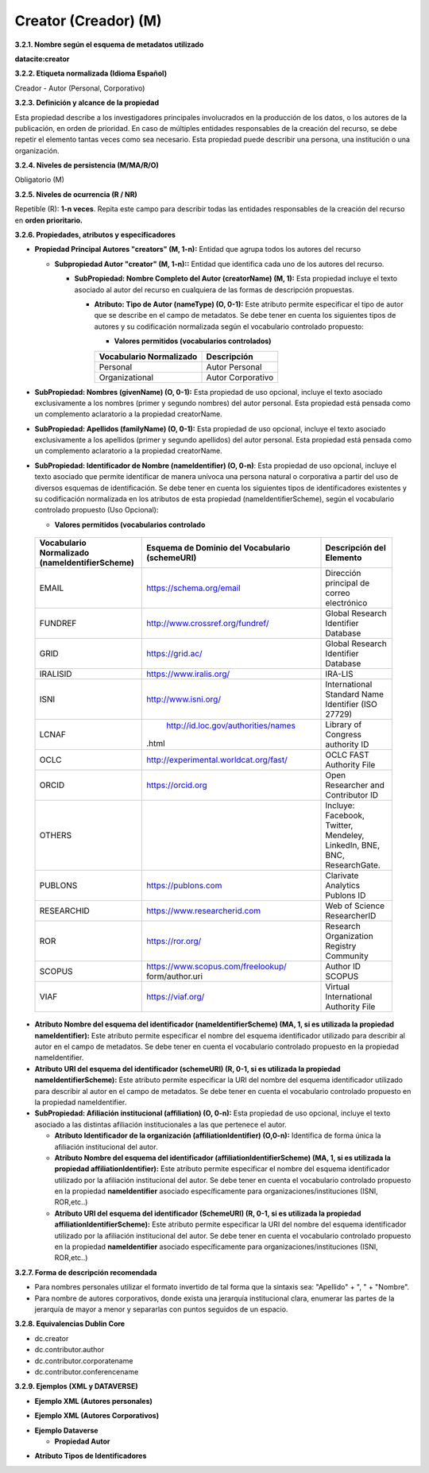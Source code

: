 .. _Creator:

Creator (Creador) (M)
===========

**3.2.1. Nombre según el esquema de metadatos utilizado**

**datacite:creator**

**3.2.2. Etiqueta normalizada (Idioma Español)**

Creador - Autor (Personal, Corporativo)

**3.2.3. Definición y alcance de la propiedad**

Esta propiedad describe a los investigadores principales involucrados en la producción de los datos, o los autores de la publicación, en orden de prioridad. En caso de múltiples entidades responsables de la creación del recurso, se debe repetir el elemento tantas veces como sea necesario. Esta propiedad puede describir una persona, una institución o una organización.

**3.2.4. Niveles de persistencia (M/MA/R/O)**

Obligatorio (M)

**3.2.5. Niveles de ocurrencia (R / NR)**

Repetible (R): **1-n veces**. Repita este campo para describir todas las entidades responsables de la creación del recurso en **orden prioritario.**

**3.2.6. Propiedades, atributos y especificadores**

-   **Propiedad Principal Autores "creators" (M, 1-n):** Entidad que agrupa todos los autores del recurso

    -   **Subpropiedad Autor "creator" (M, 1-n)::** Entidad que identifica cada uno de los autores del recurso.

        -   **SubPropiedad: Nombre Completo del Autor (creatorName) (M, 1):** Esta propiedad incluye el texto asociado al autor del recurso en cualquiera de las formas de descripción propuestas.

            -   **Atributo: Tipo de Autor (nameType) (O, 0-1):** Este atributo permite especificar el tipo de autor que se describe en el campo de metadatos. Se debe tener en cuenta los siguientes tipos de autores y su codificación normalizada según el vocabulario controlado propuesto:

                -   **Valores permitidos (vocabularios controlados)**

                ..
                
                +-------------------------+-----------------------------------+
                | Vocabulario Normalizado | Descripción                       |
                +=========================+===================================+
                | Personal                | Autor Personal                    |
                +-------------------------+-----------------------------------+
                | Organizational          | Autor Corporativo                 |
                +-------------------------+-----------------------------------+
                ..

-   **SubPropiedad: Nombres (givenName) (O, 0-1):** Esta propiedad de uso opcional, incluye el texto asociado exclusivamente a los nombres (primer y segundo nombres) del autor personal. Esta propiedad está pensada como un complemento aclaratorio a la propiedad creatorName.

-   **SubPropiedad: Apellidos (familyName) (O, 0-1):** Esta propiedad de uso opcional, incluye el texto asociado exclusivamente a los apellidos (primer y segundo apellidos) del autor personal. Esta propiedad está pensada como un complemento aclaratorio a la propiedad creatorName.

-   **SubPropiedad: Identificador de Nombre (nameIdentifier) (O, 0-n)**: Esta propiedad de uso opcional, incluye el texto asociado que permite identificar de manera unívoca una persona natural o corporativa a partir del uso de diversos esquemas de identificación. Se debe tener en cuenta los siguientes tipos de identificadores existentes y su codificación normalizada en los atributos de esta propiedad (nameIdentifierScheme), según el vocabulario controlado propuesto (Uso Opcional):

    -   **Valores permitidos (vocabularios controlado**

..
                
        +-------------------------+---------------------------------------+----------------------------------------+
        | Vocabulario Normalizado | Esquema de Dominio del                | Descripción del Elemento               |
        | (nameIdentifierScheme)  | Vocabulario (schemeURI)               |                                        |
        +=========================+=======================================+========================================+
        |  EMAIL                  | https://schema.org/email              | Dirección principal de correo          |
        |                         |                                       | electrónico                            |
        +-------------------------+---------------------------------------+----------------------------------------+
        |  FUNDREF                | http://www.crossref.org/fundref/      | Global Research Identifier Database    |
        +-------------------------+---------------------------------------+----------------------------------------+
        |  GRID                   | https://grid.ac/                      | Global Research Identifier Database    |
        +-------------------------+---------------------------------------+----------------------------------------+
        |  IRALISID               | https://www.iralis.org/               | IRA-LIS                                |
        +-------------------------+---------------------------------------+----------------------------------------+
        |  ISNI                   | http://www.isni.org/                  | International Standard Name Identifier |
        |                         |                                       | (ISO 27729)                            |
        +-------------------------+---------------------------------------+----------------------------------------+
        |  LCNAF                  |  http://id.loc.gov/authorities/names  | Library of Congress authority ID       |
        |                         |.html                                  |                                        |
        +-------------------------+---------------------------------------+----------------------------------------+
        |  OCLC                   | http://experimental.worldcat.org/fast/| OCLC FAST Authority File               |
        +-------------------------+---------------------------------------+----------------------------------------+
        |  ORCID                  | https://orcid.org                     | Open Researcher and Contributor ID     |
        +-------------------------+---------------------------------------+----------------------------------------+
        |  OTHERS                 |                                       | Incluye: Facebook, Twitter, Mendeley,  |
        |                         |                                       | LinkedIn, BNE, BNC, ResearchGate.      |
        +-------------------------+---------------------------------------+----------------------------------------+
        |  PUBLONS                | https://publons.com                   | Clarivate Analytics Publons ID         |
        +-------------------------+---------------------------------------+----------------------------------------+
        |  RESEARCHID             | https://www.researcherid.com          | Web of Science ResearcherID            |
        +-------------------------+---------------------------------------+----------------------------------------+
        |  ROR                    | https://ror.org/                      |Research Organization Registry Community|
        +-------------------------+---------------------------------------+----------------------------------------+
        |  SCOPUS                 | https://www.scopus.com/freelookup/    | Author ID SCOPUS                       |
        |                         | form/author.uri                       |                                        |
        +-------------------------+---------------------------------------+----------------------------------------+
        |  VIAF                   | https://viaf.org/                     | Virtual International Authority File   |
        +-------------------------+---------------------------------------+----------------------------------------+
..

-   **Atributo Nombre del esquema del identificador (nameIdentifierScheme) (MA, 1, si es utilizada la propiedad nameIdentifier):** Este atributo permite especificar el nombre del esquema identificador utilizado para describir al autor en el campo de metadatos. Se debe tener en cuenta el vocabulario controlado propuesto en la propiedad nameIdentifier.

-   **Atributo URI del esquema del identificador (schemeURI) (R, 0-1, si es utilizada la propiedad nameIdentifierScheme):** Este atributo permite especificar la URI del nombre del esquema identificador utilizado para describir al autor en el campo de metadatos. Se debe tener en cuenta el vocabulario controlado propuesto en la propiedad nameIdentifier.


-   **SubPropiedad: Afiliación institucional (affiliation) (O, 0-n):** Esta propiedad de uso opcional, incluye el texto asociado a las distintas afiliación institucionales a las que pertenece el autor.

    -   **Atributo Identificador de la organización  (affiliationIdentifier) (O,0-n):** Identifica de forma única  la afiliación institucional del autor.

    -   **Atributo Nombre del esquema del identificador (affiliationIdentifierScheme) (MA, 1, si es utilizada la propiedad affiliationIdentifier):** Este atributo permite especificar el nombre del esquema identificador utilizado por la afiliación institucional del autor. Se debe tener en cuenta el vocabulario controlado propuesto en la propiedad **nameIdentifier** asociado específicamente para organizaciones/instituciones (ISNI, ROR,etc..)

    -   **Atributo URI del esquema del identificador (SchemeURI) (R, 0-1, si es utilizada la propiedad affiliationIdentifierScheme):** Este atributo permite especificar la URI del nombre del esquema identificador utilizado por la afiliación institucional del autor. Se debe tener en cuenta el vocabulario controlado propuesto en la propiedad **nameIdentifier** asociado específicamente para organizaciones/instituciones (ISNI, ROR,etc..)

**3.2.7. Forma de descripción recomendada**

-   Para nombres personales utilizar el formato invertido de tal forma que la sintaxis sea: "Apellido" + ", " + "Nombre".

-   Para nombre de autores corporativos, donde exista una jerarquía institucional clara, enumerar las partes de la jerarquía de mayor a menor y separarlas con puntos seguidos de un espacio.

**3.2.8. Equivalencias Dublin Core**

-   dc.creator

-   dc.contributor.author

-   dc.contributor.corporatename

-   dc.contributor.conferencename

**3.2.9. Ejemplos (XML y DATAVERSE)**

-   **Ejemplo XML (Autores personales)**

.. image:: _static/image6.png
   :scale: 35%
   :name: img_header

-   **Ejemplo XML (Autores Corporativos)**

.. image:: _static/image7.png
   :scale: 35%
   :name: img_header

-   **Ejemplo Dataverse**

    -   **Propiedad Autor**

.. image:: _static/image8.png
   :scale: 35%
   :name: img_header

-   **Atributo Tipos de Identificadores**

.. image:: _static/image9.png
   :scale: 35%
   :name: img_header
